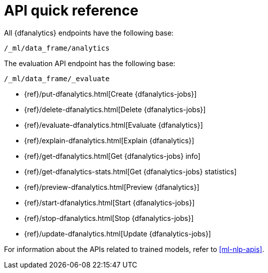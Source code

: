 [role="xpack"]
[[ml-dfanalytics-apis]]
= API quick reference

All {dfanalytics} endpoints have the following base:

[source,js]
----
/_ml/data_frame/analytics
----
// NOTCONSOLE

The evaluation API endpoint has the following base:

[source,js]
----
/_ml/data_frame/_evaluate
----
// NOTCONSOLE

// CREATE
* {ref}/put-dfanalytics.html[Create {dfanalytics-jobs}]
// DELETE
* {ref}/delete-dfanalytics.html[Delete {dfanalytics-jobs}]
// EVALUATE
* {ref}/evaluate-dfanalytics.html[Evaluate {dfanalytics}]
// EXPLAIN
* {ref}/explain-dfanalytics.html[Explain {dfanalytics}]
// GET
* {ref}/get-dfanalytics.html[Get {dfanalytics-jobs} info]
* {ref}/get-dfanalytics-stats.html[Get {dfanalytics-jobs} statistics]
// PREVIEW
* {ref}/preview-dfanalytics.html[Preview {dfanalytics}]
// START
* {ref}/start-dfanalytics.html[Start {dfanalytics-jobs}]
// STOP
* {ref}/stop-dfanalytics.html[Stop {dfanalytics-jobs}]
// UPDATE
* {ref}/update-dfanalytics.html[Update {dfanalytics-jobs}]

For information about the APIs related to trained models, refer to
<<ml-nlp-apis>>.

